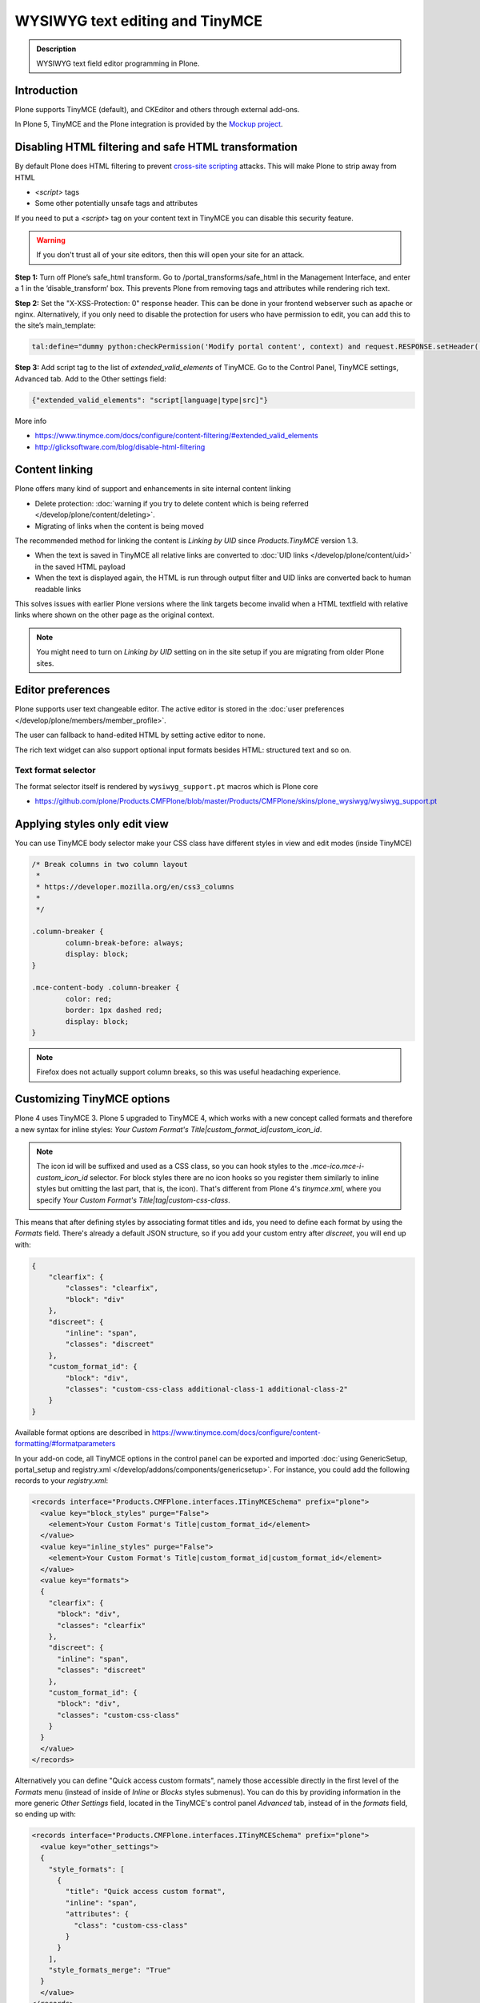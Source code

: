 ================================
WYSIWYG text editing and TinyMCE
================================

.. admonition:: Description

        WYSIWYG text field editor programming in Plone.


Introduction
------------

Plone supports TinyMCE (default), and CKEditor and others through external add-ons.

In Plone 5, TinyMCE and the Plone integration is provided by the `Mockup project <https://github.com/plone/mockup>`_.

Disabling HTML filtering and safe HTML transformation
------------------------------------------------------

By default Plone does HTML filtering to prevent `cross-site scripting <http://en.wikipedia.org/wiki/Cross-site_scripting>`_
attacks. This will make Plone to strip away from HTML

* `<script>` tags

* Some other potentially unsafe tags and attributes

If you need to put a `<script>` tag on your content text in TinyMCE you can disable this security feature.

.. warning::

        If you don't trust all of your site editors, then this will open your site for an attack.

**Step 1:** Turn off Plone’s safe_html transform. Go to /portal_transforms/safe_html in the Management Interface, and enter a 1 in the ‘disable_transform’ box. This prevents Plone from removing tags and attributes while rendering rich text.

**Step 2:** Set the "X-XSS-Protection: 0" response header. This can be done in your frontend webserver such as apache or nginx. Alternatively, if you only need to disable the protection for users who have permission to edit, you can add this to the site’s main_template:

.. code-block:: bash

    tal:define="dummy python:checkPermission('Modify portal content', context) and request.RESPONSE.setHeader('X-XSS-Protection', '0');"

**Step 3:** Add script tag to the list of `extended_valid_elements` of TinyMCE. Go to the Control Panel, TinyMCE settings, Advanced tab. Add to the Other settings field:

.. code-block:: bash

  {"extended_valid_elements": "script[language|type|src]"}


More info

* https://www.tinymce.com/docs/configure/content-filtering/#extended_valid_elements
* http://glicksoftware.com/blog/disable-html-filtering



Content linking
---------------

Plone offers many kind of support and enhancements in site internal content linking

* Delete protection: :doc:`warning if you try to delete content which is being referred </develop/plone/content/deleting>`.

* Migrating of links when the content is being moved

The recommended method for linking the content is *Linking by UID* since *Products.TinyMCE* version 1.3.

* When the text is saved in TinyMCE all relative links are converted to :doc:`UID links </develop/plone/content/uid>` in the saved HTML payload

* When the text is displayed again, the HTML is run through output filter and UID links are converted back to human readable links

This solves issues with earlier Plone versions where the link targets become invalid when a HTML textfield with relative
links where shown on the other page as the original context.

.. note ::

   You might need to turn on *Linking by UID* setting on in the site setup if you are migrating from older Plone sites.

Editor preferences
------------------

Plone supports user text changeable editor. The active editor is stored in
the :doc:`user preferences </develop/plone/members/member_profile>`.

The user can fallback to hand-edited HTML by setting active editor to none.

The rich text widget can also support optional input formats besides
HTML: structured text and so on.

Text format selector
====================

The format selector itself is rendered by ``wysiwyg_support.pt`` macros
which is Plone core

* https://github.com/plone/Products.CMFPlone/blob/master/Products/CMFPlone/skins/plone_wysiwyg/wysiwyg_support.pt

Applying styles only edit view
------------------------------

You can use TinyMCE body selector make your CSS class have different styles in view and edit modes (inside TinyMCE)

.. code-block:: css


        /* Break columns in two column layout
         *
         * https://developer.mozilla.org/en/css3_columns
         *
         */

        .column-breaker {
                column-break-before: always;
                display: block;
        }

        .mce-content-body .column-breaker {
                color: red;
                border: 1px dashed red;
                display: block;
        }

.. note ::

        Firefox does not actually support column breaks, so this was useful headaching experience.


Customizing TinyMCE options
----------------------------

Plone 4 uses TinyMCE 3. Plone 5 upgraded to TinyMCE 4, which works with a new concept called formats and therefore a new syntax for inline styles: `Your Custom Format's Title|custom_format_id|custom_icon_id`.

.. note ::

        The icon id will be suffixed and used as a CSS class, so you can hook styles to the `.mce-ico.mce-i-custom_icon_id` selector. For block styles there are no icon hooks so you register them similarly to inline styles but omitting the last part, that is, the icon). That's different from Plone 4's `tinymce.xml`, where you specify `Your Custom Format's Title|tag|custom-css-class`.

This means that after defining styles by associating format titles and ids, you need to define each format by using the `Formats` field. There's already a default JSON structure, so if you add your custom entry after `discreet`, you will end up with:

.. code-block:: json

    {
        "clearfix": {
            "classes": "clearfix",
            "block": "div"
        },
        "discreet": {
            "inline": "span",
            "classes": "discreet"
        },
        "custom_format_id": {
            "block": "div",
            "classes": "custom-css-class additional-class-1 additional-class-2"
        }
    }

Available format options are described in https://www.tinymce.com/docs/configure/content-formatting/#formatparameters

In your add-on code, all TinyMCE options in the control panel can be exported and imported
:doc:`using GenericSetup, portal_setup and registry.xml </develop/addons/components/genericsetup>`. For instance, you could add the following records to your `registry.xml`:

.. code-block:: xml

  <records interface="Products.CMFPlone.interfaces.ITinyMCESchema" prefix="plone">
    <value key="block_styles" purge="False">
      <element>Your Custom Format's Title|custom_format_id</element>
    </value>
    <value key="inline_styles" purge="False">
      <element>Your Custom Format's Title|custom_format_id|custom_format_id</element>
    </value>
    <value key="formats">
    {
      "clearfix": {
        "block": "div",
        "classes": "clearfix"
      },
      "discreet": {
        "inline": "span",
        "classes": "discreet"
      },
      "custom_format_id": {
        "block": "div",
        "classes": "custom-css-class"
      }
    }
    </value>
  </records>

Alternatively you can define "Quick access custom formats", namely those accessible directly in the first level of the `Formats` menu (instead of inside of `Inline` or `Blocks` styles submenus). You can do this by providing information in the more generic `Other Settings` field, located in the TinyMCE's control panel `Advanced` tab, instead of in the `formats` field, so ending up with:

.. code-block:: xml

  <records interface="Products.CMFPlone.interfaces.ITinyMCESchema" prefix="plone">
    <value key="other_settings">
    {
      "style_formats": [
        {
          "title": "Quick access custom format",
          "inline": "span",
          "attributes": {
            "class": "custom-css-class"
          }
        }
      ],
      "style_formats_merge": "True"
    }
    </value>
  </records>


Rich text transformations
-------------------------

* :doc:`/external/plone.app.dexterity/docs/advanced/rich-text-markup-transformations`

* https://pypi.python.org/pypi/plone.app.textfield


Hacking TinyMCE JavaScript
--------------------------

All JavaScript is built and compiled with Plone 5's new Resource Registry.


TinyMCE plug-ins
----------------

The TinyMCE control panel has the ability to provide custom plugins. Custom plugins
map to the http://www.tinymce.com/wiki.php/Configuration:external_plugins setting.

A value is in the format of "plugin name|path/to/javascript.js".

TinyMCE 3 plugins should still work as Plone ships with the TinyMCE backward
compatibility layer for TinyMCE 3.


Adding a new plug-in
---------------------

Here are instructions how to add new plugins to TinyMCE

Plug-in configuration goes to ``registry.xml`` GS profile with the record:

.. code-block:: xml

  <record name="plone.custom_plugins"
          interface="Products.CMFPlone.interfaces.controlpanel.ITinyMCESchema"
          field="custom_plugins">
    <field type="plone.registry.field.List">
      <value_type type="plone.registry.field.TextLine" />
    </field>
    <value>
      <element>myplugin|some/path/to/script.js</element>
    </value>
  </record>


Customizing existing plugin
---------------------------

* Go to the Resource Registry control panel

* Click the ``Overrides`` tab

* Use the search to find the plugin code you want to override

* Save your changes

* Click the ``Registry`` tab

* Click the ``build`` button next to the ``plone-logged-in`` bundle


Overriding plug-in resources
============================

You can also override CSS, HTML (.htm.pt templates) with ``z3c.jbot``
as instructed above.

Example:

.. code-block:: bash

  jbot/Products.CMFPlone.static.components.tinymce-builded.js.tinymce.plugins.autosave.plugin.js

.. warning ::

        Since there resources are loaded in built into one JavaScript file,
        any change this way will require you to re-build the JavaScript.
